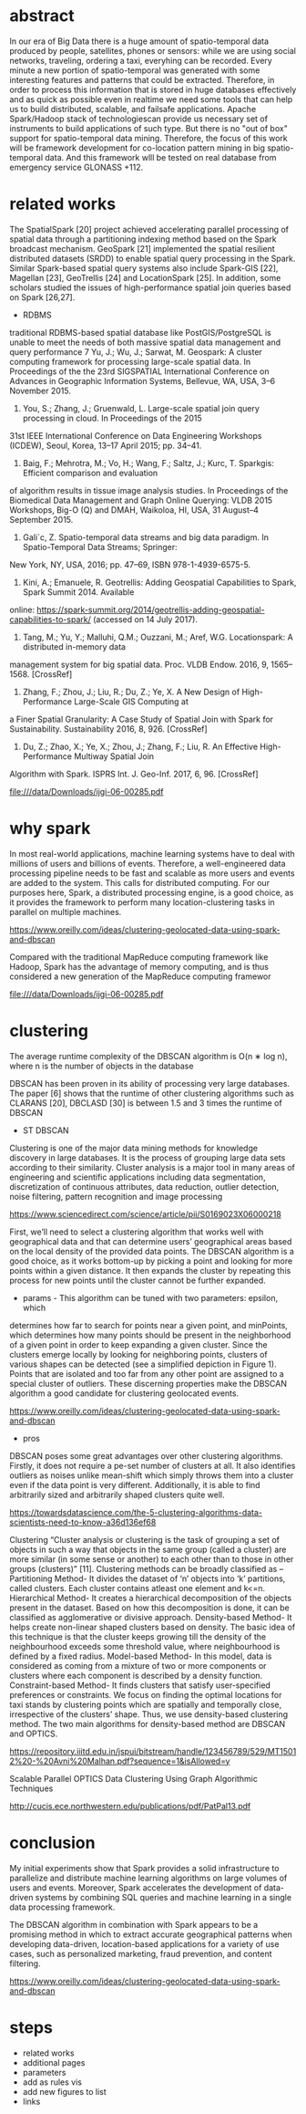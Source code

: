 * abstract
  In our era of Big Data there is a huge amount of spatio-temporal
  data produced by people, satellites, phones or sensors: while we are
  using social networks, traveling, ordering a taxi, everyhing can be
  recorded. Every minute a new portion of spatio-temporal was
  generated with some interesting features and patterns that could be
  extracted. Therefore, in order to process this information that is
  stored in huge databases effectively and as quick as possible even
  in realtime we need some tools that can help us to build
  distributed, scalable, and failsafe applications. Apache
  Spark/Hadoop stack of technologiescan provide us necessary set of
  instruments to build applications of such type. But there is no "out
  of box" support for spatio-temporal data mining. Therefore, the
  focus of this work will be framework development for co-location
  pattern mining in big spatio-temporal data. And this framework wlll
  be tested on real database from emergency service GLONASS +112.

* related works
  The SpatialSpark [20] project achieved accelerating parallel
  processing of spatial data through a partitioning indexing method
  based on the Spark broadcast mechanism. GeoSpark [21] implemented the
  spatial resilient distributed datasets (SRDD) to enable spatial query
  processing in the Spark. Similar Spark-based spatial query systems
  also include Spark-GIS [22], Magellan [23], GeoTrellis [24] and
  LocationSpark [25]. In addition, some scholars studied the issues of
  high-performance spatial join queries based on Spark [26,27].

  + RDBMS 
  traditional RDBMS-based spatial database like PostGIS/PostgreSQL is unable to meet
the needs of both massive spatial data management and query performance
7  Yu, J.; Wu, J.; Sarwat, M. Geospark: A cluster computing framework for processing large-scale spatial data. In
  Proceedings of the the 23rd SIGSPATIAL International Conference on
  Advances in Geographic Information Systems, Bellevue, WA, USA, 3–6
  November 2015.
  8. You, S.; Zhang, J.; Gruenwald, L. Large-scale spatial join query processing in cloud. In Proceedings of the 2015
  31st IEEE International Conference on Data Engineering Workshops
  (ICDEW), Seoul, Korea, 13–17 April 2015; pp. 34–41.
  
  9. Baig, F.; Mehrotra, M.; Vo, H.; Wang, F.; Saltz, J.; Kurc, T. Sparkgis: Efficient comparison and evaluation
  of algorithm results in tissue image analysis studies. In Proceedings
  of the Biomedical Data Management and Graph Online Querying: VLDB 2015
  Workshops, Big-O (Q) and DMAH, Waikoloa, HI, USA, 31 August–4
  September 2015.
  10. Gali´c, Z. Spatio-temporal data streams and big data paradigm. In Spatio-Temporal Data Streams; Springer:
  New York, NY, USA, 2016; pp. 47–69, ISBN 978-1-4939-6575-5.
  11. Kini, A.; Emanuele, R. Geotrellis: Adding Geospatial Capabilities to Spark, Spark Summit 2014. Available
  online:
  https://spark-summit.org/2014/geotrellis-adding-geospatial-capabilities-to-spark/
  (accessed on 14 July 2017).
  12. Tang, M.; Yu, Y.; Malluhi, Q.M.; Ouzzani, M.; Aref, W.G. Locationspark: A distributed in-memory data
  management system for big spatial data. Proc. VLDB Endow. 2016, 9,
  1565–1568. [CrossRef]
  26. Zhang, F.; Zhou, J.; Liu, R.; Du, Z.; Ye, X. A New Design of High-Performance Large-Scale GIS Computing at
  a Finer Spatial Granularity: A Case Study of Spatial Join with Spark
  for Sustainability. Sustainability 2016, 8, 926. [CrossRef]
  27. Du, Z.; Zhao, X.; Ye, X.; Zhou, J.; Zhang, F.; Liu, R. An Effective High-Performance Multiway Spatial Join
  Algorithm with Spark. ISPRS Int. J. Geo-Inf. 2017, 6, 96. [CrossRef]

  file:///data/Downloads/ijgi-06-00285.pdf
  
* why spark
  In most real-world applications, machine learning systems have to
  deal with millions of users and billions of events. Therefore, a
  well-engineered data processing pipeline needs to be fast and
  scalable as more users and events are added to the system. This
  calls for distributed computing. For our purposes here, Spark, a
  distributed processing engine, is a good choice, as it provides the
  framework to perform many location-clustering tasks in parallel on
  multiple machines.

  https://www.oreilly.com/ideas/clustering-geolocated-data-using-spark-and-dbscan

  Compared with the traditional MapReduce computing framework like Hadoop, Spark has the
  advantage of memory computing, and is thus considered a new generation of the MapReduce
  computing framewor

  file:///data/Downloads/ijgi-06-00285.pdf

* clustering

  The average runtime complexity of the DBSCAN algorithm is O(n ∗ log n),
  where n is the number of objects in the database

  DBSCAN has been proven in its ability of processing very large
  databases. The paper [6] shows that the runtime of other clustering
  algorithms such as CLARANS [20], DBCLASD [30] is between 1.5 and 3
  times the runtime of DBSCAN
  
  + ST DBSCAN
  
  Clustering is one of the major data mining methods for knowledge
  discovery in large databases. It is the process of grouping large
  data sets according to their similarity. Cluster analysis is a major
  tool in many areas of engineering and scientific applications
  including data segmentation, discretization of continuous
  attributes, data reduction, outlier detection, noise filtering,
  pattern recognition and image processing

  https://www.sciencedirect.com/science/article/pii/S0169023X06000218
  
  First, we’ll need to select a clustering algorithm that works well
  with geographical data and that can determine users’ geographical
  areas based on the local density of the provided data points. The
  DBSCAN algorithm is a good choice, as it works bottom-up by picking
  a point and looking for more points within a given distance. It then
  expands the cluster by repeating this process for new points until
  the cluster cannot be further expanded.

  + params - This algorithm can be tuned with two parameters: epsilon, which
  determines how far to search for points near a given point, and
  minPoints, which determines how many points should be present in the
  neighborhood of a given point in order to keep expanding a given
  cluster. Since the clusters emerge locally by looking for
  neighboring points, clusters of various shapes can be detected (see
  a simplified depiction in Figure 1). Points that are isolated and
  too far from any other point are assigned to a special cluster of
  outliers. These discerning properties make the DBSCAN algorithm a
  good candidate for clustering geolocated events.

  https://www.oreilly.com/ideas/clustering-geolocated-data-using-spark-and-dbscan
  
  + pros
  DBSCAN poses some great advantages over other clustering
  algorithms. Firstly, it does not require a pe-set number of clusters
  at all. It also identifies outliers as noises unlike mean-shift
  which simply throws them into a cluster even if the data point is
  very different. Additionally, it is able to find arbitrarily sized
  and arbitrarily shaped clusters quite well.

  https://towardsdatascience.com/the-5-clustering-algorithms-data-scientists-need-to-know-a36d136ef68
  
  Clustering
  “Cluster analysis or clustering is the task of grouping a set of
  objects in such a way that objects in the same group (called a
  cluster) are more similar (in some sense or another) to each other
  than to those in other groups (clusters)” [11].  Clustering methods
  can be broadly classified as – Partitioning Method- It divides the
  dataset of ‘n’ objects into ‘k’ partitions, called clusters.  Each
  cluster contains atleast one element and k<=n.  Hierarchical Method-
  It creates a hierarchical decomposition of the objects present in the
  dataset. Based on how this decomposition is done, it can be classified
  as agglomerative or divisive approach.  Density-based Method- It helps
  create non-linear shaped clusters based on density. The basic idea of
  this technique is that the cluster keeps growing till the density of
  the neighbourhood exceeds some threshold value, where neighbourhood is
  defined by a fixed radius.  Model-based Method- In this model, data is
  considered as coming from a mixture of two or more components or
  clusters where each component is described by a density function.
  Constraint-based Method- It finds clusters that satisfy user-specified
  preferences or constraints.  We focus on finding the optimal locations
  for taxi stands by clustering points which are spatially and
  temporally close, irrespective of the clusters’ shape. Thus, we use
  density-based clustering method. The two main algorithms for
  density-based method are DBSCAN and OPTICS.

  https://repository.iiitd.edu.in/jspui/bitstream/handle/123456789/529/MT15012%20-%20Avni%20Malhan.pdf?sequence=1&isAllowed=y

  Scalable Parallel OPTICS Data Clustering
  Using Graph Algorithmic Techniques

  http://cucis.ece.northwestern.edu/publications/pdf/PatPal13.pdf

* conclusion
  My initial experiments show that Spark provides a solid
  infrastructure to parallelize and distribute machine learning
  algorithms on large volumes of users and events. Moreover, Spark
  accelerates the development of data-driven systems by combining SQL
  queries and machine learning in a single data processing framework.

  The DBSCAN algorithm in combination with Spark appears to be a
  promising method in which to extract accurate geographical patterns
  when developing data-driven, location-based applications for a variety
  of use cases, such as personalized marketing, fraud prevention, and
  content filtering.

  https://www.oreilly.com/ideas/clustering-geolocated-data-using-spark-and-dbscan
* steps
  * related works
  * additional pages
  * parameters
  * add as rules vis
  * add new figures to list
  * links
  
    
